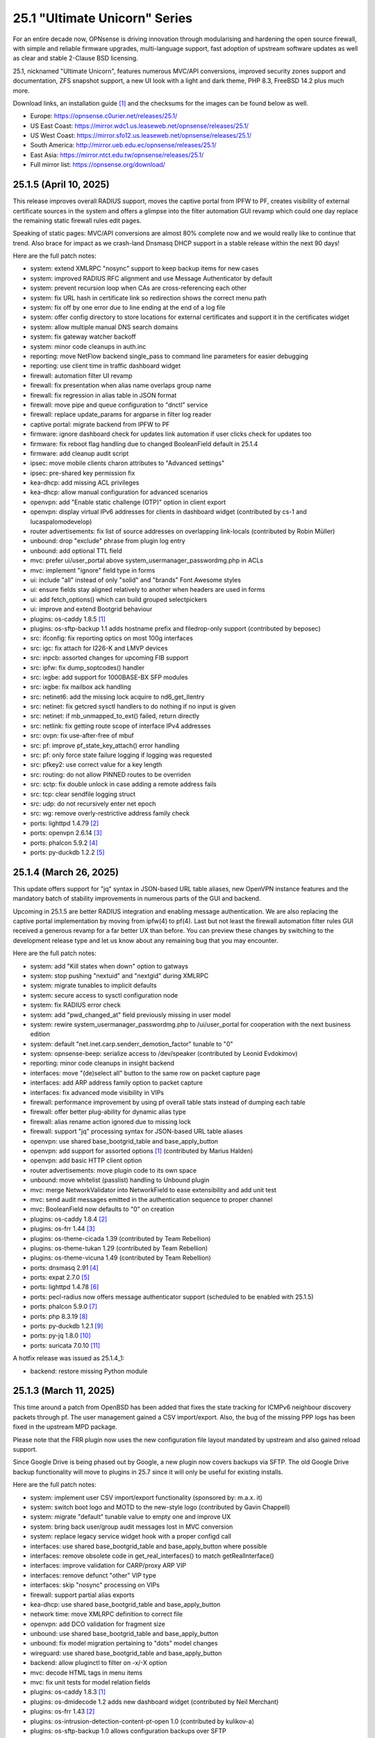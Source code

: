 ===========================================================================================
25.1  "Ultimate Unicorn" Series
===========================================================================================



For an entire decade now, OPNsense is driving innovation through
modularising and hardening the open source firewall, with simple
and reliable firmware upgrades, multi-language support, fast adoption
of upstream software updates as well as clear and stable 2-Clause BSD
licensing.

25.1, nicknamed "Ultimate Unicorn", features numerous MVC/API conversions,
improved security zones support and documentation, ZFS snapshot support,
a new UI look with a light and dark theme, PHP 8.3, FreeBSD 14.2 plus much
more.

Download links, an installation guide `[1] <https://docs.opnsense.org/manual/install.html>`__  and the checksums for the images
can be found below as well.

* Europe: https://opnsense.c0urier.net/releases/25.1/
* US East Coast: https://mirror.wdc1.us.leaseweb.net/opnsense/releases/25.1/
* US West Coast: https://mirror.sfo12.us.leaseweb.net/opnsense/releases/25.1/
* South America: http://mirror.ueb.edu.ec/opnsense/releases/25.1/
* East Asia: https://mirror.ntct.edu.tw/opnsense/releases/25.1/
* Full mirror list: https://opnsense.org/download/


--------------------------------------------------------------------------
25.1.5 (April 10, 2025)
--------------------------------------------------------------------------


This release improves overall RADIUS support, moves the captive portal
from IPFW to PF, creates visibility of external certificate sources in
the system and offers a glimpse into the filter automation GUI revamp
which could one day replace the remaining static firewall rules edit pages.

Speaking of static pages: MVC/API conversions are almost 80% complete now
and we would really like to continue that trend.  Also brace for impact
as we crash-land Dnsmasq DHCP support in a stable release within the next
90 days!

Here are the full patch notes:

* system: extend XMLRPC "nosync" support to keep backup items for new cases
* system: improved RADIUS RFC alignment and use Message Authenticator by default
* system: prevent recursion loop when CAs are cross-referencing each other
* system: fix URL hash in certificate link so redirection shows the correct menu path
* system: fix off by one error due to line ending at the end of a log file
* system: offer config directory to store locations for external certificates and support it in the certificates widget
* system: allow multiple manual DNS search domains
* system: fix gateway watcher backoff
* system: minor code cleanups in auth.inc
* reporting: move NetFlow backend single_pass to command line parameters for easier debugging
* reporting: use client time in traffic dashboard widget
* firewall: automation filter UI revamp
* firewall: fix presentation when alias name overlaps group name
* firewall: fix regression in alias table in JSON format
* firewall: move pipe and queue configuration to "dnctl" service
* firewall: replace update_params for argparse in filter log reader
* captive portal: migrate backend from IPFW to PF
* firmware: ignore dashboard check for updates link automation if user clicks check for updates too
* firmware: fix reboot flag handling due to changed BooleanField default in 25.1.4
* firmware: add cleanup audit script
* ipsec: move mobile clients charon attributes to "Advanced settings"
* ipsec: pre-shared key permission fix
* kea-dhcp: add missing ACL privileges
* kea-dhcp: allow manual configuration for advanced scenarios
* openvpn: add "Enable static challenge (OTP)" option in client export
* openvpn: display virtual IPv6 addresses for clients in dashboard widget (contributed by cs-1 and lucaspalomodevelop)
* router advertisements: fix list of source addresses on overlapping link-locals (contributed by Robin Müller)
* unbound: drop "exclude" phrase from plugin log entry
* unbound: add optional TTL field
* mvc: prefer ui/user_portal above system_usermanager_passwordmg.php in ACLs
* mvc: implement "ignore" field type in forms
* ui: include "all" instead of only "solid" and "brands" Font Awesome styles
* ui: ensure fields stay aligned relatively to another when headers are used in forms
* ui: add fetch_options() which can build grouped selectpickers
* ui: improve and extend Bootgrid behaviour
* plugins: os-caddy 1.8.5 `[1] <https://github.com/opnsense/plugins/blob/stable/25.1/www/caddy/pkg-descr>`__ 
* plugins: os-sftp-backup 1.1 adds hostname prefix and filedrop-only support (contributed by beposec)
* src: ifconfig: fix reporting optics on most 100g interfaces
* src: igc: fix attach for I226-K and LMVP devices
* src: inpcb: assorted changes for upcoming FIB support
* src: ipfw: fix dump_soptcodes() handler
* src: ixgbe: add support for 1000BASE-BX SFP modules
* src: ixgbe: fix mailbox ack handling
* src: netinet6: add the missing lock acquire to nd6_get_llentry
* src: netinet: fix getcred sysctl handlers to do nothing if no input is given
* src: netinet: if mb_unmapped_to_ext() failed, return directly
* src: netlink: fix getting route scope of interface IPv4 addresses
* src: ovpn: fix use-after-free of mbuf
* src: pf: improve pf_state_key_attach() error handling
* src: pf: only force state failure logging if logging was requested
* src: pfkey2: use correct value for a key length
* src: routing: do not allow PINNED routes to be overriden
* src: sctp: fix double unlock in case adding a remote address fails
* src: tcp: clear sendfile logging struct
* src: udp: do not recursively enter net epoch
* src: wg: remove overly-restrictive address family check
* ports: lighttpd 1.4.79 `[2] <https://www.lighttpd.net/2025/4/4/1.4.79/>`__ 
* ports: openvpn 2.6.14 `[3] <https://community.openvpn.net/openvpn/wiki/ChangesInOpenvpn26#Changesin2.6.14>`__ 
* ports: phalcon 5.9.2 `[4] <https://github.com/phalcon/cphalcon/releases/tag/v5.9.2>`__ 
* ports: py-duckdb 1.2.2 `[5] <https://github.com/duckdb/duckdb/releases/tag/v1.2.2>`__ 



--------------------------------------------------------------------------
25.1.4 (March 26, 2025)
--------------------------------------------------------------------------


This update offers support for "jq" syntax in JSON-based URL table
aliases, new OpenVPN instance features and the mandatory batch of
stability improvements in numerous parts of the GUI and backend.

Upcoming in 25.1.5 are better RADIUS integration and enabling message
authentication.  We are also replacing the captive portal implementation
by moving from ipfw(4) to pf(4).  Last but not least the firewall automation
filter rules GUI received a generous revamp for a far better UX than before.
You can preview these changes by switching to the development release type
and let us know about any remaining bug that you may encounter.

Here are the full patch notes:

* system: add "Kill states when down" option to gatways
* system: stop pushing "nextuid" and "nextgid" during XMLRPC
* system: migrate tunables to implicit defaults
* system: secure access to sysctl configuration node
* system: fix RADIUS error check
* system: add "pwd_changed_at" field previously missing in user model
* system: rewire system_usermanager_passwordmg.php to /ui/user_portal for cooperation with the next business edition
* system: default "net.inet.carp.senderr_demotion_factor" tunable to "0"
* system: opnsense-beep: serialize access to /dev/speaker (contributed by Leonid Evdokimov)
* reporting: minor code cleanups in insight backend
* interfaces: move "(de)select all" button to the same row on packet capture page
* interfaces: add ARP address family option to packet capture
* interfaces: fix advanced mode visibility in VIPs
* firewall: performance improvement by using pf overall table stats instead of dumping each table
* firewall: offer better plug-ability for dynamic alias type
* firewall: alias rename action ignored due to missing lock
* firewall: support "jq" processing syntax for JSON-based URL table aliases
* openvpn: use shared base_bootgrid_table and base_apply_button
* openvpn: add support for assorted options `[1] <https://github.com/opnsense/core/pull/8396>`__  (contributed by Marius Halden)
* openvpn: add basic HTTP client option
* router advertisements: move plugin code to its own space
* unbound: move whitelist (passlist) handling to Unbound plugin
* mvc: merge NetworkValidator into NetworkField to ease extensibility and add unit test
* mvc: send audit messages emitted in the authentication sequence to proper channel
* mvc: BooleanField now defaults to "0" on creation
* plugins: os-caddy 1.8.4 `[2] <https://github.com/opnsense/plugins/blob/stable/25.1/www/caddy/pkg-descr>`__ 
* plugins: os-frr 1.44 `[3] <https://github.com/opnsense/plugins/blob/stable/25.1/net/frr/pkg-descr>`__ 
* plugins: os-theme-cicada 1.39 (contributed by Team Rebellion)
* plugins: os-theme-tukan 1.29 (contributed by Team Rebellion)
* plugins: os-theme-vicuna 1.49 (contributed by Team Rebellion)
* ports: dnsmasq 2.91 `[4] <https://www.thekelleys.org.uk/dnsmasq/CHANGELOG>`__ 
* ports: expat 2.7.0 `[5] <https://github.com/libexpat/libexpat/blob/R_2_7_0/expat/Changes>`__ 
* ports: lighttpd 1.4.78 `[6] <https://www.lighttpd.net/2025/3/22/1.4.78/>`__ 
* ports: pecl-radius now offers message authenticator support (scheduled to be enabled with 25.1.5)
* ports: phalcon 5.9.0 `[7] <https://github.com/phalcon/cphalcon/releases/tag/v5.9.0>`__ 
* ports: php 8.3.19 `[8] <https://www.php.net/ChangeLog-8.php#8.3.19>`__ 
* ports: py-duckdb 1.2.1 `[9] <https://github.com/duckdb/duckdb/releases/tag/v1.2.1>`__ 
* ports: py-jq 1.8.0 `[10] <https://github.com/mwilliamson/jq.py/blob/master/CHANGELOG.rst>`__ 
* ports: suricata 7.0.10 `[11] <https://suricata.io/2025/03/25/suricata-7-0-10-released/>`__ 

A hotfix release was issued as 25.1.4_1:

* backend: restore missing Python module



--------------------------------------------------------------------------
25.1.3 (March 11, 2025)
--------------------------------------------------------------------------


This time around a patch from OpenBSD has been added that fixes the
state tracking for ICMPv6 neighbour discovery packets through pf.  The
user management gained a CSV import/export.  Also, the bug of the missing
PPP logs has been fixed in the upstream MPD package.

Please note that the FRR plugin now uses the new configuration file
layout mandated by upstream and also gained reload support.

Since Google Drive is being phased out by Google, a new plugin now
covers backups via SFTP.  The old Google Drive backup functionality
will move to plugins in 25.7 since it will only be useful for existing
installs.

Here are the full patch notes:

* system: implement user CSV import/export functionality (sponsored by: m.a.x. it)
* system: switch boot logo and MOTD to the new-style logo (contributed by Gavin Chappell)
* system: migrate "default" tunable value to empty one and improve UX
* system: bring back user/group audit messages lost in MVC conversion
* system: replace legacy service widget hook with a proper configd call
* interfaces: use shared base_bootgrid_table and base_apply_button where possible
* interfaces: remove obsolete code in get_real_interfaces() to match getRealInterface()
* interfaces: improve validation for CARP/proxy ARP VIP
* interfaces: remove defunct "other" VIP type
* interfaces: skip "nosync" processing on VIPs
* firewall: support partial alias exports
* kea-dhcp: use shared base_bootgrid_table and base_apply_button
* network time: move XMLRPC definition to correct file
* openvpn: add DCO validation for fragment size
* unbound: use shared base_bootgrid_table and base_apply_button
* unbound: fix model migration pertaining to "dots" model changes
* wireguard: use shared base_bootgrid_table and base_apply_button
* backend: allow pluginctl to filter on -x/-X option
* mvc: decode HTML tags in menu items
* mvc: fix unit tests for model relation fields
* plugins: os-caddy 1.8.3 `[1] <https://github.com/opnsense/plugins/blob/stable/25.1/www/caddy/pkg-descr>`__ 
* plugins: os-dmidecode 1.2 adds new dashboard widget (contributed by Neil Merchant)
* plugins: os-frr 1.43 `[2] <https://github.com/opnsense/plugins/blob/stable/25.1/net/frr/pkg-descr>`__ 
* plugins: os-intrusion-detection-content-pt-open 1.0 (contributed by kulikov-a)
* plugins: os-sftp-backup 1.0 allows configuration backups over SFTP
* plugins: os-zabbix-agent 1.15 `[3] <https://github.com/opnsense/plugins/blob/stable/25.1/net-mgmt/zabbix-agent/pkg-descr>`__ 
* plugins: os-zabbix-proxy 1.12 `[4] <https://github.com/opnsense/plugins/blob/stable/25.1/net-mgmt/zabbix-proxy/pkg-descr>`__ 
* src: carp: fix checking IPv4 multicast address
* src: icmp: use per rate limit randomized jitter
* src: ixgbe: fix a logic error in ixgbe_read_mailbox_vf()
* src: netinet6: do not forward to the unspecified address
* src: netinet: do not forward or ICMP response to INADDR_ANY
* src: netinet: ipsec and ktls cannot coexists
* src: pf: align sanity checks for pfrw_free
* src: pf: allow all forms of neighbor advertisements in either direction
* src: pf: cleanup leftover PF_ICMP_MULTI_\* code that is not needed anymore
* src: pf: do not keep state when dropping overlapping IPv6 fragments
* src: pf: drop IPv6 packets built from overlapping fragments in pf reassembly
* src: pf: fix fragment hole count
* src: sysctl: enable vnet sysctl variables to be loader tunable
* ports: mpd default logging level increased to LOG_NOTICE
* ports: nss 3.109 `[5] <https://firefox-source-docs.mozilla.org/security/nss/releases/nss_3_109.html>`__ 
* ports: pftop 0.12
* ports: py-jinja 3.1.6 `[6] <https://jinja.palletsprojects.com/en/stable/changes/#version-3-1-6>`__ 



--------------------------------------------------------------------------
25.1.2 (February 28, 2025)
--------------------------------------------------------------------------


This was supposed to hit earlier this week, but some weeks are like this
one now where QA takes more time than usual.  Of note is the move of Dnsmasq
to MVC and the ChartJS update to version 4 which is bundled with nice updates
for widgets and the system health graphs.

The roadmap for 25.7 was also published `[1] <https://opnsense.org/about/road-map/>`__ .  The IPsec and OpenVPN legacy
parts will move to the plugins so that the functionality can live there
in community support tier.  Since Kea remains a bit of an odd choice we will
be offering DHCP support via Dnsmasq as a new standard feature which also
offers seamless DHCP lease registration some people keep looking for.

Here are the full patch notes:

* system: adjust gateway widget to use the intended caching mechanism
* system: thermal sensors widget can now select individual sensors to display plus UX changes
* system: handle dev.pchtherm temperatures in the thermal dashboard widget (contributed by Joe Roback)
* system: use new apply button partial in tunables page
* system: move high availability option "disable preempt" to advanced mode
* system: straighten out syslog-ng rc.d scripting
* reporting: switch health graphs to ChartJS
* interfaces: add "nosync" option to VIPs and fix sync conditional
* interfaces: exclude automatic radvd like we do for manual
* firewall: properly unpack multiple source/destination items in the rules page
* firewall: hide internal aliases to align with previous legacy_list_aliases() function
* firewall: add missing "persist" on bogonsv6
* captive portal: urlencode() selector items in voucher group list
* dhcrelay: integrate layout_partials bootgrid/apply
* dnsmasq: migrate existing frontend to MVC/API
* ipsec: add deprecation notices for legacy components (will move to plugins)
* kea-dhcp: add "v6-only-preferred" option (contributed by darses)
* openvpn: add deprecation notices for legacy components (will move to plugins)
* openvpn: support "password first" for static-challenges
* unbound: add support for forward-first when configuring forwarders (contributed by Nigel Jones)
* wireguard: change tracking of peer status, improve widget and diagnostic
* backend: add an "import" rc.syshook facility
* backend: change the "monitor" rc.syshook facility and de-deprecate its use
* backend: remove unused functions and move once-used functions to their call script
* mvc: wrap locks around updates and perform some minor cleanups in ApiMutableModelControllerBase
* mvc: move "lazy loading" option to base model implementation and force usage on run_migrations.php
* mvc: safeguard checkToken() to prevent fetching an non existing POST item
* ui: upgrade ChartJS to v4
* ui: change backdrop background color to black in dark theme
* ui: create a unified layout partial for the apply button
* plugins: adjust all themes for ChartJS 4 use
* plugins: treat empty string like null on argument map
* plugins: os-acme-client 4.9 `[2] <https://github.com/opnsense/plugins/blob/stable/25.1/security/acme-client/pkg-descr>`__ 
* src: ipfw: make 'ipfw show' output compatible with 'ipfw add' command
* src: pf: stop using net_epoch to synchronize access to eth rules
* src: e1000: fix vlan PCP/DEI on lem(4)
* src: igc: remove unused register IGC_RXD_SPC_VLAN_MASK
* src: ifnet: detach BPF descriptors on interface vmove event
* src: libkern: add ilog2 macro et al
* src: ipfw: add missing initializer for 'limit' table value
* src: pf: add extra SCTP multihoming probe points
* src: pf: verify SCTP v_tag before updating connection state
* src: pf: verify that ABORT chunks are not mixed with DATA chunks
* src: pf: allow ICMP messages related to an SCTP state to pass
* src: pf: add 'allow-related' to always allow SCTP multihome extra connections
* src: bpf: fix potential race conditions
* src: net: if_media for 100BASE-BX
* src: rtw89: update Realtek rtw88/rtw89 driver et al
* src: net80211: 11ac: add options to manage VHT STBC
* src: ifconfig: make -vht work
* src: iwlwifi: update Intel iwlwifi/mvm driver et al
* src: ixgbe: add ixgbe_dev_from_hw() back
* ports: ca_root_nss / nss 3.108 `[3] <https://firefox-source-docs.mozilla.org/security/nss/releases/nss_3_108.html>`__ 
* ports: curl 8.12.1 `[4] <https://curl.se/changes.html#8_12_1>`__ 
* ports: openssh 9.9p2 `[5] <https://www.openssh.com/txt/release-9.9p2>`__ 
* ports: php 8.3.17 `[6] <https://www.php.net/ChangeLog-8.php#8.3.17>`__ 
* ports: py-duckdb 1.2.0 `[7] <https://github.com/duckdb/duckdb/releases/tag/v1.2.0>`__ 



--------------------------------------------------------------------------
25.1.1 (February 12, 2025)
--------------------------------------------------------------------------


Here we are with further refinements to 25.1 and it is looking
pretty well so far.  Included are the recent FreeBSD security
advisories and the OpenSSL 3.0.16 which came out just yesterday.

The roadmap for 25.7 is being worked on at the moment and should
be ready for publication next week / release.

Here are the full patch notes:

* system: exclude pchtherm thresholds temperature thresholds
* system: regression in groupAllowed() as values are now comma-separated
* system: update button wording on new HA status page
* reporting: fix missing typecast in epoch range for DNS statistics
* interfaces: fix undefined array key warnings in DHCP client setup (contributed by Ben Smithurst)
* interfaces: remove "hellotime" configuration leftover of recent bridge cleanup
* firmware: opnsense-update: fix failure to clean up the working directory
* firmware: opnsense-update: support -B and -K with -c option check
* firmware: opnsense-update: let -u skip already installed packages set
* firmware: kernel may not be pending so be sure to check on upgrade attempt
* firmware: add an upgrade test for wrong pkg repository
* firmware: revoke 24.7 fingerprint
* captive portal: fix missing class import
* captive portal: partially revert new lighttpd TLS defaults
* ipsec: fix glob pattern for advanced configuration banner
* monit: revert "wrap exec in double quotes to allow arguments"
* ui: reverted style changes only relevant for the development version
* ui: header image scaling fixes in default light theme
* ui: remove right border from "aside" element in default dark theme
* plugins: os-caddy 1.8.2 `[1] <https://github.com/opnsense/plugins/blob/stable/25.1/www/caddy/pkg-descr>`__ 
* plugins: os-crowdsec 1.0.9 `[2] <https://github.com/opnsense/plugins/blob/stable/25.1/security/crowdsec/pkg-descr>`__ 
* plugins: os-ddclient 1.27 `[3] <https://github.com/opnsense/plugins/blob/stable/25.1/dns/ddclient/pkg-descr>`__ 
* src: pf: send ICMP destination unreachable fragmentation needed when appropriate
* src: pfil: set PFIL_FWD for IPv4 forwarding
* src: if_vxlan: use static initializers
* src: if_vxlan: prefer SYSCTL_INT over TUNABLE_INT
* src: if_vxlan: invoke vxlan_stop event handler only when the interface is configured
* src: pf: force logging if pf_create_state() fails
* src: tarfs: fix the size of struct tarfs_fid and add a static assert
* src: ext2fs: fix the size of struct ufid and add a static assert
* src: cd9660: make sure that struct ifid fits in generic filehandle structure
* src: tzdata: import tzdata 2025a
* src: audit: fix short-circuiting in syscallenter()
* src: ktrace: fix uninitialized memory disclosure]
* src: netinet: enter epoch in garp_rexmit()
* ports: curl 8.12.0 `[4] <https://curl.se/changes.html#8_12_0>`__ 
* ports: monit 5.34.4 `[5] <https://mmonit.com/monit/changes/>`__ 
* ports: openssl 3.0.16 `[6] <https://github.com/openssl/openssl/blob/openssl-3.0/CHANGES.md>`__ 
* ports: pcre2 10.45 `[7] <https://github.com/PCRE2Project/pcre2/releases/tag/pcre2-10.45>`__ 
* ports: php 8.3.16 `[8] <https://www.php.net/ChangeLog-8.php#8.3.16>`__ 



--------------------------------------------------------------------------
25.1 (January 29, 2025)
--------------------------------------------------------------------------


For an entire decade now, OPNsense is driving innovation through
modularising and hardening the open source firewall, with simple
and reliable firmware upgrades, multi-language support, fast adoption
of upstream software updates as well as clear and stable 2-Clause BSD
licensing.

25.1, nicknamed "Ultimate Unicorn", features numerous MVC/API conversions,
improved security zones support and documentation, ZFS snapshot support,
a new UI look with a light and dark theme, PHP 8.3, FreeBSD 14.2 plus much
more.

Download links, an installation guide `[1] <https://docs.opnsense.org/manual/install.html>`__  and the checksums for the images
can be found below as well.

* Europe: https://opnsense.c0urier.net/releases/25.1/
* US East Coast: https://mirror.wdc1.us.leaseweb.net/opnsense/releases/25.1/
* US West Coast: https://mirror.sfo12.us.leaseweb.net/opnsense/releases/25.1/
* South America: http://mirror.ueb.edu.ec/opnsense/releases/25.1/
* East Asia: https://mirror.ntct.edu.tw/opnsense/releases/25.1/
* Full mirror list: https://opnsense.org/download/

Here are the full patch notes against version 24.7.12:

* system: migrate user, group and privilege management to MVC/API
* system: remove the "disable integrated authentication" feature
* system: add "Default groups" option to add standard groups when a LDAP/RADIUS user logs in
* system: remove the old manual LDAP importer
* system: migrate HA status page to MVC/API
* system: allow custom additions to sshd_config (contributed by Neil Greatorex)
* system: increase max-request-field-size for web GUI
* system: set tunable default for checksum offloading of the vtnet(4) driver to disabled (contributed by Patrick M. Hausen)
* system: add support for RFC 5549 routes and refactor static route creation code
* system: improve notification support to also allow persistent notifications and static banners
* system: add notifications for low disk space and OpenSSH file override use
* system: migrate tunables page to MVC/API
* system: switch to temperature sensor caching
* system: add certificate widget to track expiration dates and allow quick renewal
* system: remove deprecated "page-getserviceprovider", "page-dashboard-all" and "page-system-groupmanager-addprivs" privileges
* system: replace file_get_contents() with curl implementation in XMLRPC sync and add verifypeer option
* system: add item edit links to several dashboard widgets
* system: prioritize index page and prevent redirection to a /api page on login
* system: mute disk space status in case of live install media
* system: optimize system status collection
* interfaces: adhere to DAD during VIP recreation in rc.newwanipv6
* interfaces: remove non-functional features from bridges
* interfaces: remove PPP edit in interfaces settings
* interfaces: batched device type creation under "Devices" submenu
* interfaces: move PPP and wireless logs to system log
* interfaces: remove "Use IPv4 connectivity" setting as it will be set by default
* firewall: use "skip lo0" instead of policing lo0 explicitly following OpenBSD best practice
* firewall: remove duplicate table definition and make sure bogonsv6 table always exists
* firewall: cleanup of CARP and IPv6 rules behaviour
* firewall: filter feature parity in automation rules
* firewall: offer multi-select on source and destination addresses
* firewall: add experimental inline shaper support to filter rules
* firewall: add missing columns on one-to-one NAT page
* firewall: fix unassociated rule creation
* firewall: fix anti-lockout and "allow access to DHCP failover" automatic rules
* firewall: add optional authorization for URL type aliases
* firewall: add "URL Table in JSON format (IPs)" alias type
* dnsmasq: update ICANN Trust Anchor (contributed by Loganaden Velvindron)
* firmware: fix "r" abbreviation vs. version_compare();
* installer: fixed missing prompt and help text in ZFS disk selection
* installer: warn on low RAM for ZFS as well
* installer: added a power off option
* intrusion detection: policy content dropdown missing data-container
* intrusion detection: cleanse metadata for brackets
* ipsec: add log search button in sessions
* ipsec: add banner message when using custom configuration files
* kea-dhcp: add "match-client-id" in subnet definitions
* lang: update available translations
* monit: wrap exec in double quotes to allow arguments (contributed by Nikita Uvarov)
* monit: flag file overwrites when they exist
* network time: take IPv6 addresses into account
* network time: remove support for explicit VIP selection
* openvpn: add validation pertaining to auth-gen-token and reneg-sec combinations
* unbound: cleanup available blocklists and add hagezi blocklists
* unbound: fix root.hits permission on copy
* unbound: flag file overwrites when they exist
* backend: -m option is unused so remove its complication
* mvc: implement reusable grid template using form definitions
* mvc: add Default() method to reset a model to its factory defaults
* mvc: fix LegacyMapper when the mount point is not the XML root
* mvc: move explicit cast in BaseModel when calling field->setValue()
* mvc: fields should implement getCurrentValue() rather than __toString()
* mvc: fix value lookup in LinkAddressField
* mvc: memory preservation fix in BaseListField
* mvc: support lazy loading on alias models and use it in NetworkAliasField
* mvc: fix NetworkValidator for IPv4-mapped addresses with netmask (contributed by John Fieber)
* ui: upgrade Font Awesome icons to version 6
* ui: push search/edit logic towards bootgrid implementation
* ui: improved links with automatic edit and/or search
* ui: rewritten default theme for a light look and new logo
* ui: added default theme variant with a dark look
* plugins: turning binary data into JSON may fail globally
* plugins: os-acme-client 4.8 `[2] <https://github.com/opnsense/plugins/blob/stable/25.1/security/acme-client/pkg-descr>`__ 
* plugins: os-caddy 1.8.1 `[3] <https://github.com/opnsense/plugins/blob/stable/25.1/www/caddy/pkg-descr>`__ 
* plugins: os-cpu-microcode 1.1 removes unneeded late loading code
* plugins: os-haproxy 4.5 `[4] <https://github.com/opnsense/plugins/blob/stable/25.1/net/haproxy/pkg-descr>`__ 
* plugins: os-tailscale 1.2 `[5] <https://github.com/opnsense/plugins/blob/stable/25.1/security/tailscale/pkg-descr>`__ 
* src: FreeBSD 14.2-RELEASE `[6] <https://www.freebsd.org/releases/14.2R/relnotes/>`__ 
* src: p9fs: add an implementation of the 9P filesystem
* ports: lighttpd 1.4.77 `[7] <https://www.lighttpd.net/2025/1/10/1.4.77/>`__ 
* ports: openvpn 2.6.13 `[8] <https://community.openvpn.net/openvpn/wiki/ChangesInOpenvpn26#Changesin2.6.13>`__ 
* ports: php 8.3.15 `[9] <https://www.php.net/ChangeLog-8.php#8.3.15>`__ 
* ports: radvd 2.20 `[10] <https://radvd.litech.org/>`__ 

Migration notes, known issues and limitations:

* The access management was rewritten in MVC and contains behavioural changes including not rendering UNIX accounts for non-shell users. The integrated authentication via PAM has been the default for a long time so the option to disable it has been removed. The manual LDAP importer is no longer available since LDAP/RADIUS authenticators support on-demand creation and default group setup option. The "page-system-groupmanager-addprivs" privilege was removed since the page does not exist anymore. A multi-purpose privilege editor has been added under the existing "page-system-usermanager-addprivs" instead.
* PPP devices can no longer be configured on the interface settings page. To edit the device settings use the native PPP device edit page instead.
* FreeBSD 14.2 comes with the stock pf(4) behaviour regarding ICMPv6 neighbour discovery state tracking which was avoided so far in 24.7.x.
* Let's Encrypt ends support for the OCSP Must Staple extension on 30.01.2025. Issuance requests will fail if this option is still enabled past this date.

The public key for the 25.1 series is:

.. code-block::

    # -----BEGIN PUBLIC KEY-----
    # MIICIjANBgkqhkiG9w0BAQEFAAOCAg8AMIICCgKCAgEAsnbyFjWXvUcUC4BqnQ9w
    # uH3yiaG7AY8UzwepXf2TqqOYt5Y0USbse3OBjxYnRs0iW5EHtdKSRcmelup374Hp
    # XDDeQ/mjmhhnvXryfQL57gyVpYeL5gRVhf/2DwEZELLCFUFhMNh52QPaJ5zTvdws
    # m1Q+OwI1WfTDR7ytm+0Too2tVerG3mM3XataZ+XOKwHp2xP0Mr8E4F+PZdR4hWbb
    # yC2elIzICXDWWpcEEg4JT48TIYZJPGnE2IJAzWRntrqVU2eLcEn5MffwTawXNoCZ
    # mvLYqguYskmeR/dAL7ZmZcPeMeibXMtld8xIZp49g7DPq7PqxCY1wxcgeuZPFOHv
    # kbYzL3BHbyni3K/qdLXKzy8oZeUUvlbUgaj8Xx14DSiNzJDknNf0Xg/eby7MkzgP
    # eUXgtB0MRQMih85BfaiH5r+uQMgPKnjutVWR8qUWglxDKIc4s69b8PXylfu2FwiP
    # iKMBdO8xnVvNFKOkuaUtI31cqxauw2hBAlILFvltM+adUz2rfB3Ch0bjfjDE5Hxq
    # En4fEUVHgQCu+Ojyyy3/8RwUpsRZq05fObypyeL3E/MvlwpaOVjwvw2ozVPGi2zi
    # xmXemn5CbgjD3vPR9XERXrFkHTwPnIiqz53znqn34P+NGEgD1veMhZPE6OGZRu/h
    # IfceSaxJ/An5SUh0zr7YgOsCAwEAAQ==
    # -----END PUBLIC KEY-----


.. code-block::

    # SHA256 (OPNsense-25.1-dvd-amd64.iso.bz2) = 68efe0e5c20bd5fbe42918f000685ec10a1756126e37ca28f187b2ad7e5889ca
    # SHA256 (OPNsense-25.1-nano-amd64.img.bz2) = a51e4499df6394042ad804daa8e376c291e8475860343a0a44d93d8c8cf4636e
    # SHA256 (OPNsense-25.1-serial-amd64.img.bz2) = 57c05e935790f9b2b800a19374948284889988741cfbaf6fae7600f7a4451022
    # SHA256 (OPNsense-25.1-vga-amd64.img.bz2) = 89fcf5bdb1d2ea2ea6ba4cdc1268ea0a1e22b944330d7bee0711c8630cc905af


--------------------------------------------------------------------------
25.1.r2 (January 24, 2025)
--------------------------------------------------------------------------


Just a small update to ship the latest changes and fixes.  The anti-lockout
not working was finally addressed.  Thanks for all the valuable feedback on
the forum!

Here are the full patch notes against version 25.1-RC1:

* system: prioritize index page and prevent redirection to a /api page on login
* system: mute disk space status in case of live install media
* system: optimize system status collection
* firewall: add experimental inline shaper support to filter rules
* firewall: add missing columns on one-to-one NAT page
* firewall: fix unassociated rule creation
* firewall: fix anti-lockout and "allow access to DHCP failover" automatic rules
* firewall: add optional authorization for URL type aliases
* installer: fixed missing prompt and help text in ZFS disk selection
* installer: warn on low RAM for ZFS as well
* installer: added a power off option
* intrusion detection: policy content dropdown missing data-container
* intrusion detection: cleanse metadata for brackets
* ipsec: add banner message when using custom configuration files
* monit: flag file overwrites when they exist
* openvpn: add validation pertaining to auth-gen-token and reneg-sec combinations
* unbound: cleanup available blocklists and add hagezi blocklists
* unbound: flag file overwrites when they exist
* mvc: fix NetworkValidator for IPv4-mapped addresses with netmask (contributed by John Fieber)
* plugins: turning binary data into JSON may fail globally
* plugins: os-caddy 1.8.1 `[1] <https://github.com/opnsense/plugins/blob/stable/25.1/www/caddy/pkg-descr>`__ 



--------------------------------------------------------------------------
25.1.r1 (January 22, 2025)
--------------------------------------------------------------------------


The 25.1 series is nigh!  This offers images based on an RC1 state with
stable packages and online upgrades for the development version of 24.7.
We will likely release a small RC2 online update in the near future.
The final release date for 25.1 is January 29.

https://pkg.opnsense.org/releases/25.1/

Here are the full patch notes against version 24.7.12:

* system: migrate user, group and privilege management to MVC/API
* system: remove the "disable integrated authentication" feature
* system: add "Default groups" option to add standard groups when a LDAP/RADIUS user logs in
* system: remove the old manual LDAP importer
* system: migrate HA status page to MVC/API
* system: allow custom additions to sshd_config (contributed by Neil Greatorex)
* system: increase max-request-field-size for web GUI
* system: set tunable default for checksum offloading of the vtnet(4) driver to disabled (contributed by Patrick M. Hausen)
* system: add support for RFC 5549 routes and refactor static route creation code
* system: improve notification support to also allow persistent notifications and static banners
* system: add notifications for low disk space and OpenSSH file override use
* system: migrate tunables page to MVC/API
* system: switch to temperature sensor caching
* system: add certificate widget to track expiration dates and allow quick renewal
* system: remove deprecated "page-getserviceprovider", "page-dashboard-all" and "page-system-groupmanager-addprivs" privileges
* system: replace file_get_contents() with curl implementation in XMLRPC sync and add verifypeer option
* system: add item edit links to several dashboard widgets
* interfaces: adhere to DAD during VIP recreation in rc.newwanipv6
* interfaces: remove non-functional features from bridges
* interfaces: remove PPP edit in interfaces settings
* interfaces: batched device type creation under "Devices" submenu
* interfaces: move PPP and wireless logs to system log
* interfaces: remove "Use IPv4 connectivity" setting as it will be set by default
* firewall: use "skip lo0" instead of policing lo0 explicitly following OpenBSD best practice
* firewall: remove duplicate table definition and make sure bogonsv6 table always exists
* firewall: cleanup of CARP and IPv6 rules behaviour
* firewall: filter feature parity in automation rules
* firewall: experimental dummynet support in rules
* firewall: offer multi-select on source and destination addresses
* dnsmasq: update ICANN Trust Anchor (contributed by Loganaden Velvindron)
* ipsec: add log search button in sessions
* kea-dhcp: add "match-client-id" in subnet definitions
* lang: update available translations
* monit: wrap exec in double quotes to allow arguments (contributed by Nikita Uvarov)
* network time: take IPv6 addresses into account
* network time: remove support for explicit VIP selection
* unbound: fix root.hits permission on copy
* backend: -m option is unused so remove its complication
* mvc: implement reusable grid template using form definitions
* mvc: add Default() method to reset a model to its factory defaults
* mvc: fix LegacyMapper when the mount point is not the XML root
* mvc: move explicit cast in BaseModel when calling field->setValue()
* mvc: fields should implement getCurrentValue() rather than __toString()
* mvc: fix value lookup in LinkAddressField
* mvc: memory preservation fix in BaseListField
* mvc: support lazy loading on alias models and use it in NetworkAliasField
* ui: upgrade Font Awesome icons to version 6
* ui: push search/edit logic towards bootgrid implementation
* ui: improved links with automatic edit and/or search
* ui: rewritten default theme for a light look and new logo
* ui: added default theme variant with a dark look
* plugins: os-acme-client 4.8 `[1] <https://github.com/opnsense/plugins/blob/stable/25.1/security/acme-client/pkg-descr>`__ 
* plugins: os-cpu-microcode 1.1 removes unneeded late loading code
* plugins: os-haproxy 4.5 `[2] <https://github.com/opnsense/plugins/blob/stable/25.1/net/haproxy/pkg-descr>`__ 
* src: FreeBSD 14.2-RELEASE `[3] <https://www.freebsd.org/releases/14.2R/relnotes/>`__ 
* src: p9fs: add an implementation of the 9P filesystem
* ports: lighttpd 1.4.77 `[4] <https://www.lighttpd.net/2025/1/10/1.4.77/>`__ 
* ports: openvpn 2.6.13 `[5] <https://community.openvpn.net/openvpn/wiki/ChangesInOpenvpn26#Changesin2.6.13>`__ 
* ports: php 8.3.15 `[6] <https://www.php.net/ChangeLog-8.php#8.3.15>`__ 
* ports: radvd 2.20 `[7] <https://radvd.litech.org/>`__ 

Migration notes, known issues and limitations:

* The access management was rewritten in MVC and contains behavioural changes including not rendering UNIX accounts for non-shell users. The integrated authentication via PAM has been the default for a long time so the option to disable it has been removed. The manual LDAP importer is no longer available since LDAP/RADIUS authenticators support on-demand creation and default group setup option. The "page-system-groupmanager-addprivs" privilege was removed since the page does not exist anymore. A multi-purpose privilege editor has been added under the existing "page-system-usermanager-addprivs" instead.
* PPP devices can no longer be configured on the interface settings page. To edit the device settings use the native PPP device edit page instead.
* FreeBSD 14.2 comes with the stock pf(4) behaviour regarding ICMPv6 neighbour discovery state tracking which was avoided so far in 24.7.x.
* Let's Encrypt ends support for the OCSP Must Staple extension on 30.01.2025. Issuance requests will fail if this option is still enabled past this date.

The public key for the 25.1 series is:

.. code-block::

    # -----BEGIN PUBLIC KEY-----
    # MIICIjANBgkqhkiG9w0BAQEFAAOCAg8AMIICCgKCAgEAsnbyFjWXvUcUC4BqnQ9w
    # uH3yiaG7AY8UzwepXf2TqqOYt5Y0USbse3OBjxYnRs0iW5EHtdKSRcmelup374Hp
    # XDDeQ/mjmhhnvXryfQL57gyVpYeL5gRVhf/2DwEZELLCFUFhMNh52QPaJ5zTvdws
    # m1Q+OwI1WfTDR7ytm+0Too2tVerG3mM3XataZ+XOKwHp2xP0Mr8E4F+PZdR4hWbb
    # yC2elIzICXDWWpcEEg4JT48TIYZJPGnE2IJAzWRntrqVU2eLcEn5MffwTawXNoCZ
    # mvLYqguYskmeR/dAL7ZmZcPeMeibXMtld8xIZp49g7DPq7PqxCY1wxcgeuZPFOHv
    # kbYzL3BHbyni3K/qdLXKzy8oZeUUvlbUgaj8Xx14DSiNzJDknNf0Xg/eby7MkzgP
    # eUXgtB0MRQMih85BfaiH5r+uQMgPKnjutVWR8qUWglxDKIc4s69b8PXylfu2FwiP
    # iKMBdO8xnVvNFKOkuaUtI31cqxauw2hBAlILFvltM+adUz2rfB3Ch0bjfjDE5Hxq
    # En4fEUVHgQCu+Ojyyy3/8RwUpsRZq05fObypyeL3E/MvlwpaOVjwvw2ozVPGi2zi
    # xmXemn5CbgjD3vPR9XERXrFkHTwPnIiqz53znqn34P+NGEgD1veMhZPE6OGZRu/h
    # IfceSaxJ/An5SUh0zr7YgOsCAwEAAQ==
    # -----END PUBLIC KEY-----

Please let us know about your experience!


.. code-block::

    # SHA256 (OPNsense-25.1.r1-dvd-amd64.iso.bz2) = dbd65194b02dfda2abe0542c8660c5a8d5311719448fbacf8e7e08b260c90e15
    # SHA256 (OPNsense-25.1.r1-nano-amd64.img.bz2) = 1600a1b26114aec1e99653efed1dddf1869bddfa422d8e85ad34a1acf2e3e4fc
    # SHA256 (OPNsense-25.1.r1-serial-amd64.img.bz2) = ff709c926bd097bb52726944cde2c3363386d5062765bd4a75cce9009353f853
    # SHA256 (OPNsense-25.1.r1-vga-amd64.img.bz2) = 9cdb74c9f43f9ee6eb66fbe3ad8b4050938273e053872e063b1bc73cedcd6410


--------------------------------------------------------------------------
25.1.b (December 19, 2024)
--------------------------------------------------------------------------


The 25.1 series will include FreeBSD 14.2 so we are putting this BETA
version out based on the latest development state.  This is not meant
for production use but all plugins are provided and future updates of
installations based on these images will be possible.

https://pkg.opnsense.org/releases/25.1/

There is a bit more work to be done yet most of the milestones have
already been reached.  If you have a test deployment or would like to
check out some of the new features these images are for you.  Together
we can make OPNsense better than it ever was.

The final release date for 25.1 is January 29.  A release candidate
will follow in early January.

Highlights over version 24.7 include:

* system: restructure PPP to accomodate IPv6-only deployments
* system: implement persistent notifications banner
* system: dashboard widget for certificate expiry and renew
* system: high availablilty status MVC/API conversion
* system: users and groups MVC/API conversion
* system: advanced trust settings page
* system: ZFS snapshot GUI
* reporting: RRD health graph refactoring
* firewall: improved security zones support and documentation
* ipsec: advanced settings MVC/API conversion
* unbound: merge domain overrides into query forwarding
* ui: theme update with new styling and add official dark theme
* src: FreeBSD 14.2

The public key for the 25.1 series is:

.. code-block::

    # -----BEGIN PUBLIC KEY-----
    # MIICIjANBgkqhkiG9w0BAQEFAAOCAg8AMIICCgKCAgEAsnbyFjWXvUcUC4BqnQ9w
    # uH3yiaG7AY8UzwepXf2TqqOYt5Y0USbse3OBjxYnRs0iW5EHtdKSRcmelup374Hp
    # XDDeQ/mjmhhnvXryfQL57gyVpYeL5gRVhf/2DwEZELLCFUFhMNh52QPaJ5zTvdws
    # m1Q+OwI1WfTDR7ytm+0Too2tVerG3mM3XataZ+XOKwHp2xP0Mr8E4F+PZdR4hWbb
    # yC2elIzICXDWWpcEEg4JT48TIYZJPGnE2IJAzWRntrqVU2eLcEn5MffwTawXNoCZ
    # mvLYqguYskmeR/dAL7ZmZcPeMeibXMtld8xIZp49g7DPq7PqxCY1wxcgeuZPFOHv
    # kbYzL3BHbyni3K/qdLXKzy8oZeUUvlbUgaj8Xx14DSiNzJDknNf0Xg/eby7MkzgP
    # eUXgtB0MRQMih85BfaiH5r+uQMgPKnjutVWR8qUWglxDKIc4s69b8PXylfu2FwiP
    # iKMBdO8xnVvNFKOkuaUtI31cqxauw2hBAlILFvltM+adUz2rfB3Ch0bjfjDE5Hxq
    # En4fEUVHgQCu+Ojyyy3/8RwUpsRZq05fObypyeL3E/MvlwpaOVjwvw2ozVPGi2zi
    # xmXemn5CbgjD3vPR9XERXrFkHTwPnIiqz53znqn34P+NGEgD1veMhZPE6OGZRu/h
    # IfceSaxJ/An5SUh0zr7YgOsCAwEAAQ==
    # -----END PUBLIC KEY-----

Please let us know about your experience!


.. code-block::

    # SHA256 (OPNsense-devel-25.1.b-dvd-amd64.iso.bz2) = 7a9a5eacc65f7128273558c7e5f4cf63e555004d4d938fb827280cf691fc1cfd
    # SHA256 (OPNsense-devel-25.1.b-nano-amd64.img.bz2) = 83b3a9b599477773b8f4877bf8c4a38436895477fef91a0dbfabdbfdbb7be2c3
    # SHA256 (OPNsense-devel-25.1.b-serial-amd64.img.bz2) = 57d087cf66d168338de4a611871c31813b3e42bb71d7b71be75aa20521c6d8a1
    # SHA256 (OPNsense-devel-25.1.b-vga-amd64.img.bz2) = 5bc51cc93bc64cc15d6fa68611d3cee4cf45b70b85e713cbdd3c0c8d2ebd4137
